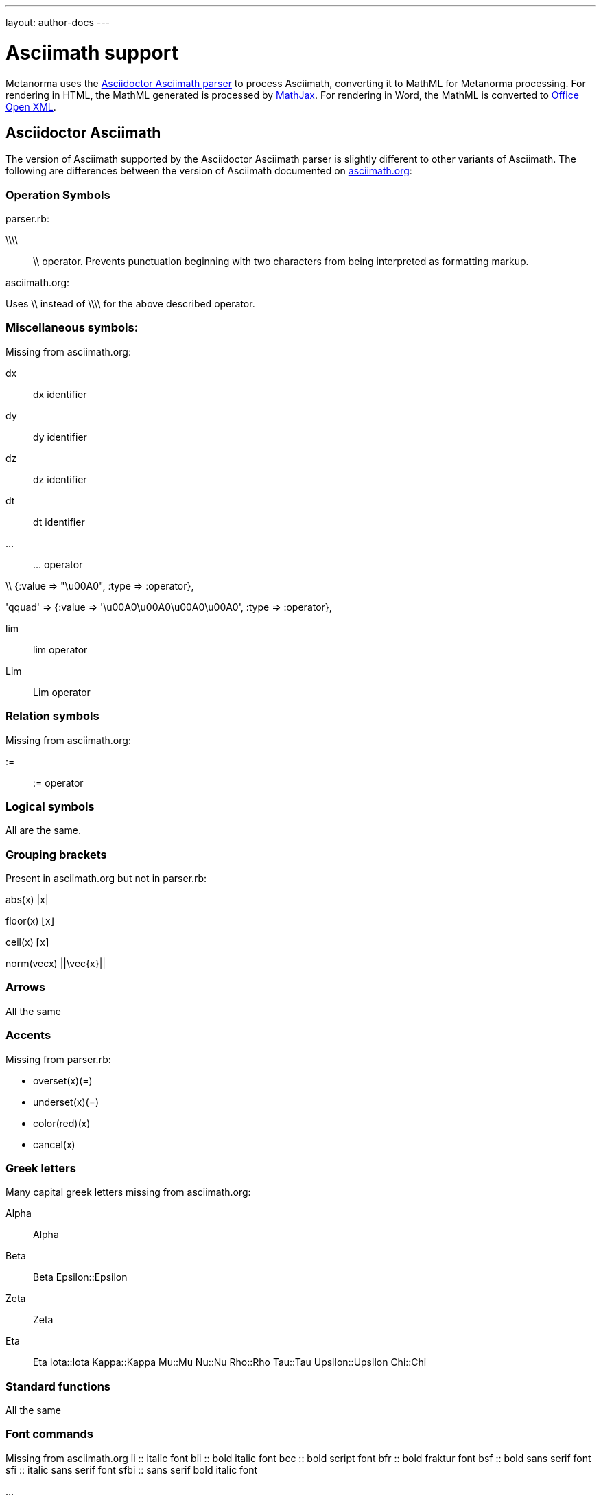 ---
layout: author-docs
---

= Asciimath support

Metanorma uses the https://github.com/asciidoctor/asciimath[Asciidoctor Asciimath parser]
to process Asciimath, converting it to MathML for Metanorma processing. For rendering in
HTML, the MathML generated is processed by https://www.mathjax.org[MathJax]. For rendering
in Word, the MathML is converted to https://en.wikipedia.org/wiki/Office_Open_XML[Office Open XML].

== Asciidoctor Asciimath

The version of Asciimath supported by the Asciidoctor Asciimath parser is slightly different 
to other variants of Asciimath. The following are differences between the version of Asciimath
documented on http://asciimath.org[asciimath.org]:

=== Operation Symbols
parser.rb:

\\\\ :: \\ operator. Prevents punctuation beginning with two characters from being interpreted as formatting markup.

asciimath.org:

Uses \\  instead of \\\\ for the above described operator.

=== Miscellaneous symbols:

Missing from asciimath.org:

dx:: dx identifier

dy:: dy identifier

dz :: dz identifier

dt :: dt identifier

... :: ... operator

\\  {:value => "\u00A0", :type => :operator},

'qquad' => {:value => '\u00A0\u00A0\u00A0\u00A0', :type => :operator},

lim :: lim  operator 
Lim :: Lim operator 

=== Relation symbols

Missing from asciimath.org:

 :=  :: := operator

=== Logical symbols

All are the same.

=== Grouping brackets
Present in asciimath.org but not in parser.rb:

abs(x)		|x|

floor(x)		⌊x⌋

ceil(x)		⌈x⌉
 
norm(vecx)	 ||\vec{x}|| 

=== Arrows

All the same

=== Accents 

Missing from parser.rb:

* overset(x)(=)
* underset(x)(=)
* color(red)(x)
* cancel(x)

=== Greek letters

Many capital greek letters missing from asciimath.org:

Alpha:: Alpha

Beta:: Beta
Epsilon::Epsilon
Zeta :: Zeta
Eta :: Eta
Iota::Iota
Kappa::Kappa
Mu::Mu
Nu::Nu
Rho::Rho
Tau::Tau
Upsilon::Upsilon
Chi::Chi

===  Standard functions

All the same

=== Font commands

Missing from asciimath.org
ii :: italic font
bii :: bold italic font
bcc :: bold script font
bfr :: bold fraktur font
bsf :: bold sans serif font
sfi :: italic sans serif font
sfbi :: sans serif bold italic font

...

== Conversion to Word OOXML

AsciiMath and MathJax processors are tolerant of loose syntax in mathematical expressions.
Currently the conversion of MathML to OOXML is not as tolerant: if a mathematical operator
takes a single argument, the OOXML expects to find that argument brackets as a single entity.
If that does not happen, Word displays a dotted square where it would expect the single
argument to appear. To remedy this, you will need to bracket the argument of the operator
in invisible brackets (`{:`, `:}`).

For example, the following Asciimath displays correctly in HTML under MathJax:

[source,asciidoc]
--
[stem]
++++
bar X' = (1)/(v) sum_(i = 1)^v t_i
++++
--

However, it displays incorrectly in Word:

image::../../assets/site/sum_error.png[]

That is because the `sum` operator expects to find a single expression as its argument,
but `t_i` is processed as two tokens. To get this expression processed correctly for
Word, you will need to bracket `t_i`:

[source,asciidoc]
--
[stem]
++++
bar X' = (1)/(v) sum_(i = 1)^v {:t_i:}
++++
--


